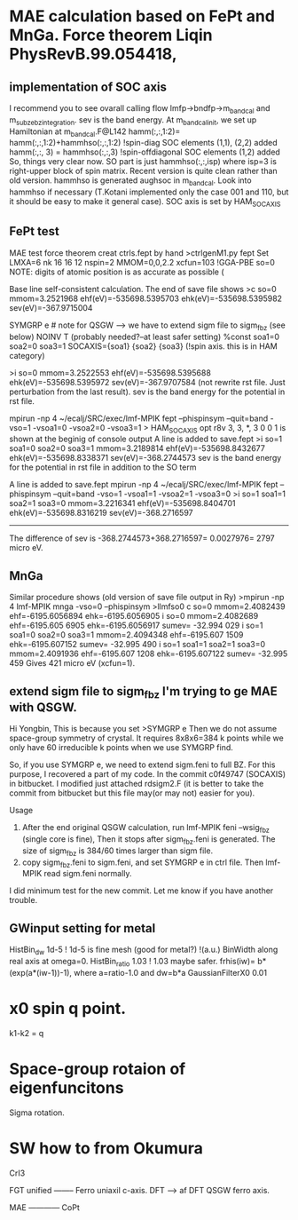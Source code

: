 * MAE calculation based on FePt and MnGa. Force theorem Liqin PhysRevB.99.054418,
** implementation of SOC axis
I recommend you to see ovarall calling flow  lmfp->bndfp->m_band_cal and m_subze_bzintegration.
sev is the band energy.
At m_bandcal_init, we set up Hamiltonian at m_bandcal.F@L142
          hamm(:,:,1:2)= hamm(:,:,1:2)+hammhso(:,:,1:2) !spin-diag SOC elements (1,1), (2,2) added
          hamm(:,:, 3) = hammhso(:,:,3) !spin-offdiagonal SOC elements (1,2) added
So, things very clear now. 
SO part is just hammhso(:,:,isp) where isp=3 is right-upper block of spin matrix.
Recent version is quite clean rather than old version.
hammhso is generated aughsoc in m_bandcal.
Look into hammhso if necessary (T.Kotani implemented only 
the case 001 and 110, but it should be easy to make it general case).
SOC axis is set by HAM_SOCAXIS

** FePt test
MAE test force theorem
creat ctrls.fept by hand
>ctrlgenM1.py fept
Set LMXA=6 
nk 16 16 12
nspin=2 
MMOM=0,0,2.2 
xcfun=103 !GGA-PBE
so=0
NOTE: digits of atomic position is as accurate as possible (

# mpirun -np 4 ~/ecalj/SRC/exec/lmf-MPIK fept --phispinsym -vso=0 |tee llmf
Base line self-consistent calculation. The end of save file shows
>c so=0 mmom=3.2521968 ehf(eV)=-535698.5395703 ehk(eV)=-535698.5395982 sev(eV)=-367.9715004

# Then you have to modify ctrl file 
 SYMGRP e # note for QSGW --> we have to extend sigm file to sigm_fbz (see below)
 NOINV  T  (probably needed?--at least safer setting)
 %const soa1=0 soa2=0 soa3=1 
      SOCAXIS={soa1} {soa2} {soa3}   (!spin axis. this is in HAM category)
# mpirun -np 4 ~/ecalj/SRC/exec/lmf-MPIK fept --phispinsym -vso=0 --quit=band |tee llmfso0
>i so=0 mmom=3.2522553 ehf(eV)=-535698.5395688 ehk(eV)=-535698.5395972 sev(eV)=-367.9707584
(not rewrite rst file. Just perturbation from the last result).
sev is the band energy for the potential in rst file.

# 001 direction SO=1
mpirun -np 4 ~/ecalj/SRC/exec/lmf-MPIK fept --phispinsym --quit=band -vso=1 -vsoa1=0 -vsoa2=0 -vsoa3=1
>  HAM_SOCAXIS       opt    r8v      3,  3,   *,  3       0 0 1
is shown at the beginig of console output
A line is added to save.fept
>i so=1 soa1=0 soa2=0 soa3=1 mmom=3.2189814 ehf(eV)=-535698.8432677 ehk(eV)=-535698.8338371 sev(eV)=-368.2744573
sev is the band energy for the potential in rst file in addition to the SO term

# 110 direction SO=1
A line is added to save.fept
mpirun -np 4 ~/ecalj/SRC/exec/lmf-MPIK fept --phispinsym --quit=band -vso=1 -vsoa1=1 -vsoa2=1 -vsoa3=0
>i so=1 soa1=1 soa2=1 soa3=0 mmom=3.2216341 ehf(eV)=-535698.8404701 ehk(eV)=-535698.8316219 sev(eV)=-368.2716597

-----------
The difference of sev is -368.2744573+368.2716597= 0.0027976= 2797 micro eV.


** MnGa
Similar procedure shows (old version of save file output in Ry) 
>mpirun -np 4 lmf-MPIK mnga -vso=0 --phispinsym >llmfso0
c so=0 mmom=2.4082439 ehf=-6195.6056894 ehk=-6195.6056905
i so=0 mmom=2.4082689                      ehf=-6195.605 6905 ehk=-6195.6056917 sumev=  -32.994 029 
i so=1 soa1=0 soa2=0 soa3=1 mmom=2.4094348 ehf=-6195.607 1509 ehk=-6195.607152  sumev=  -32.995 490 
i so=1 soa1=1 soa2=1 soa3=0 mmom=2.4091936 ehf=-6195.607 1208 ehk=-6195.607122  sumev=  -32.995 459
Gives 421 micro eV (xcfun=1).

** extend sigm file to sigm_fbz I'm trying to ge MAE with QSGW.
# For this purpose I did
# I ran "gwsc 20  -np 32 nife" with so=0 in ctrl.feni.
# After the calculation was done,  I created a new directory "SO".
# I copied, ctrl.feni, rst.feni and sigm.feni files into the new directory.
# I edited ctrl.feni file as your examples.
#  I ran  "mpirun -np 4 lmf-MPIK feni --phispinsym -vso=0 --quit=band | tee llmfso0"
# With this procedure, I got an error,
# 
# " q-points in full BZ where sigma calculable ...
#  BZMESH:    384 irreducible QP from    8   8   6 shift= F F F
#  Irr. qp for which sigma is calculated ...
#  BZMESH:    384 irreducible QP from    8   8   6 shift= F F F
# Exit / rdsigm unexpected value 60 for file sigm nqp ... expected 384
#  CPU time:    3.883s     Sun Sep 26 20:45:16 2021   on
# ERROR: fexit, error code=   -1 "
Hi Yongbin, This is because you set
>SYMGRP e
Then we do not assume space-group symmetry of crystal.
It requires 8x8x6=384 k points while we only have 60 irreducible k points
when we use SYMGRP find.

So, if you use SYMGRP e, we need to extend sigm.feni to full BZ.
For this purpose, I recovered a part of my code.
In the commit c0f49747 (SOCAXIS) in bitbucket.
I modified just attached rdsigm2.F (it is better to take the commit
from bitbucket but this file may(or may not) easier for you).

Usage
1. After the end original QSGW calculation, run
  lmf-MPIK feni --wsig_fbz (single core is fine),
  Then it stops after sigm_fbz.feni is generated.
   The size of sigm_fbz is  384/60 times larger than sigm file.
2. copy sigm_fbz.feni to sigm.feni, and set SYMGRP e
  in ctrl file. Then lmf-MPIK read sigm.feni normally.

I did minimum test for the new commit.
Let me know if you have another trouble.



** GWinput setting for metal
HistBin_dw    1d-5 ! 1d-5 is fine mesh (good for metal?) !(a.u.) BinWidth along real axis at omega=0.
HistBin_ratio 1.03 ! 1.03 maybe safer. frhis(iw)= b*(exp(a*(iw-1))-1), where a=ratio-1.0 and dw=b*a
GaussianFilterX0 0.01 


* x0 spin q point.
  k1-k2 = q
* Space-group rotaion of eigenfuncitons 
  Sigma rotation.
* SW how to from Okumura
  CrI3


FGT unified --------
Ferro uniaxil c-axis.
DFT --> af
DFT
QSGW ferro axis.


MAE ------------
CoPt

